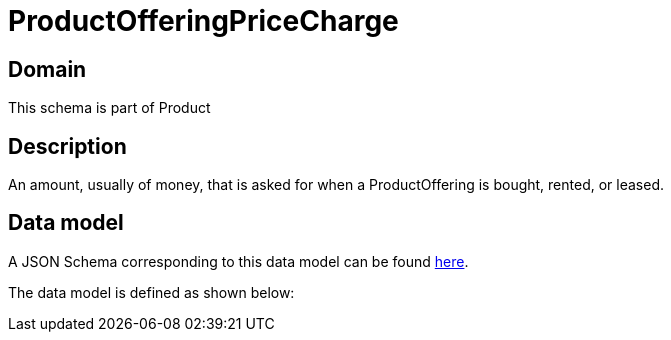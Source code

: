 = ProductOfferingPriceCharge

[#domain]
== Domain

This schema is part of Product

[#description]
== Description
An amount, usually of money, that is asked for when a ProductOffering is bought, rented, or leased.


[#data_model]
== Data model

A JSON Schema corresponding to this data model can be found https://tmforum.org[here].

The data model is defined as shown below:

